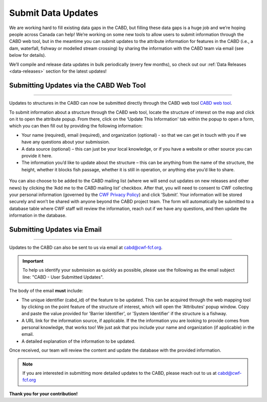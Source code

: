 .. _submit-updates:

===================
Submit Data Updates
===================

We are working hard to fill existing data gaps in the CABD, but filling these data gaps is a huge job and we’re hoping people across Canada can help! We’re working on some new tools to allow users to submit information through the CABD web tool, but in the meantime you can submit updates to the attribute information for features in the CABD (i.e., a dam, waterfall, fishway or modelled stream crossing) by sharing the information with the CABD team via email (see below for details).

We’ll compile and release data updates in bulk periodically (every few months), so check out our :ref:`Data Releases <data-releases>` section for the latest updates!

Submitting Updates via the CABD Web Tool
----------------------------------------

-----

Updates to structures in the CABD can now be submitted directly through the CABD web tool `CABD web tool <https://aquaticbarriers.ca/en>`_. 

To submit information about a structure through the CABD web tool, locate the structure of interest on the map and click on it to open the attribute popup. From there, click on the ‘Update This Information' tab within the popup to open a form, which you can then fill out by providing the following information: 

- Your name (required), email (required), and organization (optional) - so that we can get in touch with you if we have any questions about your submission.
- A data source (optional) – this can just be your local knowledge, or if you have a website or other source you can provide it here.
- The information you’d like to update about the structure – this can be anything from the name of the structure, the height, whether it blocks fish passage, whether it is still in operation, or anything else you’d like to share.

.. figure:: img/update_this_info_form.jpg
    :align: center
    :width: 400

You can also choose to be added to the CABD mailing list (where we will send out updates on new releases and other news) by clicking the ‘Add me to the CABD mailing list’ checkbox. After that, you will need to consent to CWF collecting your personal information (governed by the `CWF Privacy Policy <https://cwf-fcf.org/en/about-cwf/policies/privacy-policy.html>`_) and click ‘Submit’. Your information will be stored securely and won’t be shared with anyone beyond the CABD project team. The form will automatically be submitted to a database table where CWF staff will review the information, reach out if we have any questions, and then update the information in the database.

.. figure:: img/mail_list_consent.jpg
    :align: center
    :width: 400

Submitting Updates via Email
----------------------------

-----

Updates to the CABD can also be sent to us via email at cabd@cwf-fcf.org.

.. important::
    
    To help us identify your submission as quickly as possible, please use the following as the email subject line: "CABD - User Submitted Updates".

The body of the email **must** include:

* The unique identifier (cabd_id) of the feature to be updated. This can be acquired through the web mapping tool by clicking on the point feature of the structure of interest, which will open the 'Attributes' popup window. Copy and paste the value provided for 'Barrier Identifier', or 'System Identifier' if the structure is a fishway.

* A URL link for the information source, if applicable. If the the information you are looking to provide comes from personal knowledge, that works too! We just ask that you include your name and organization (if applicable) in the email.

* A detailed explanation of the information to be updated.

Once received, our team will review the content and update the database with the provided information.

.. note::

    If you are interested in submitting more detailed updates to the CABD, please reach out to us at cabd@cwf-fcf.org

**Thank you for your contribution!**